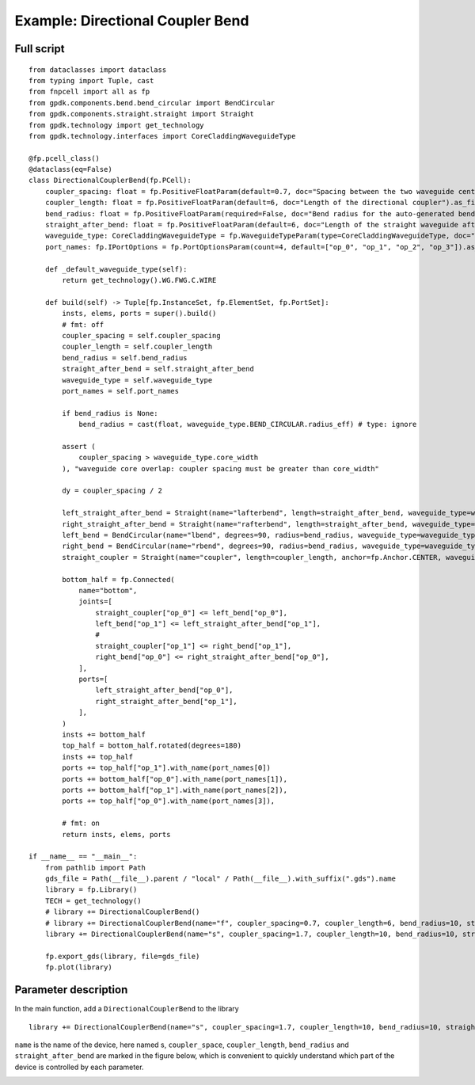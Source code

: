 Example: Directional Coupler Bend
^^^^^^^^^^^^^^^^^^^^^^^^^^^^^^^^^^^^^^^^^^^^^^^^^^

Full script
-----------------------------------------------

::

  from dataclasses import dataclass
  from typing import Tuple, cast
  from fnpcell import all as fp
  from gpdk.components.bend.bend_circular import BendCircular
  from gpdk.components.straight.straight import Straight
  from gpdk.technology import get_technology
  from gpdk.technology.interfaces import CoreCladdingWaveguideType

  @fp.pcell_class()
  @dataclass(eq=False)
  class DirectionalCouplerBend(fp.PCell):
      coupler_spacing: float = fp.PositiveFloatParam(default=0.7, doc="Spacing between the two waveguide centre lines.").as_field()
      coupler_length: float = fp.PositiveFloatParam(default=6, doc="Length of the directional coupler").as_field()
      bend_radius: float = fp.PositiveFloatParam(required=False, doc="Bend radius for the auto-generated bends").as_field()
      straight_after_bend: float = fp.PositiveFloatParam(default=6, doc="Length of the straight waveguide after the bend").as_field()
      waveguide_type: CoreCladdingWaveguideType = fp.WaveguideTypeParam(type=CoreCladdingWaveguideType, doc="Waveguide parameters").as_field()
      port_names: fp.IPortOptions = fp.PortOptionsParam(count=4, default=["op_0", "op_1", "op_2", "op_3"]).as_field()

      def _default_waveguide_type(self):
          return get_technology().WG.FWG.C.WIRE

      def build(self) -> Tuple[fp.InstanceSet, fp.ElementSet, fp.PortSet]:
          insts, elems, ports = super().build()
          # fmt: off
          coupler_spacing = self.coupler_spacing
          coupler_length = self.coupler_length
          bend_radius = self.bend_radius
          straight_after_bend = self.straight_after_bend
          waveguide_type = self.waveguide_type
          port_names = self.port_names

          if bend_radius is None:
              bend_radius = cast(float, waveguide_type.BEND_CIRCULAR.radius_eff) # type: ignore

          assert (
              coupler_spacing > waveguide_type.core_width
          ), "waveguide core overlap: coupler spacing must be greater than core_width"

          dy = coupler_spacing / 2

          left_straight_after_bend = Straight(name="lafterbend", length=straight_after_bend, waveguide_type=waveguide_type)
          right_straight_after_bend = Straight(name="rafterbend", length=straight_after_bend, waveguide_type=waveguide_type)
          left_bend = BendCircular(name="lbend", degrees=90, radius=bend_radius, waveguide_type=waveguide_type)
          right_bend = BendCircular(name="rbend", degrees=90, radius=bend_radius, waveguide_type=waveguide_type)
          straight_coupler = Straight(name="coupler", length=coupler_length, anchor=fp.Anchor.CENTER, waveguide_type=waveguide_type, transform=fp.translate(0, -dy))

          bottom_half = fp.Connected(
              name="bottom",
              joints=[
                  straight_coupler["op_0"] <= left_bend["op_0"],
                  left_bend["op_1"] <= left_straight_after_bend["op_1"],
                  #
                  straight_coupler["op_1"] <= right_bend["op_1"],
                  right_bend["op_0"] <= right_straight_after_bend["op_0"],
              ],
              ports=[
                  left_straight_after_bend["op_0"],
                  right_straight_after_bend["op_1"],
              ],
          )
          insts += bottom_half
          top_half = bottom_half.rotated(degrees=180)
          insts += top_half
          ports += top_half["op_1"].with_name(port_names[0])
          ports += bottom_half["op_0"].with_name(port_names[1]),
          ports += bottom_half["op_1"].with_name(port_names[2]),
          ports += top_half["op_0"].with_name(port_names[3]),

          # fmt: on
          return insts, elems, ports

  if __name__ == "__main__":
      from pathlib import Path
      gds_file = Path(__file__).parent / "local" / Path(__file__).with_suffix(".gds").name
      library = fp.Library()
      TECH = get_technology()
      # library += DirectionalCouplerBend()
      # library += DirectionalCouplerBend(name="f", coupler_spacing=0.7, coupler_length=6, bend_radius=10, straight_after_bend=6, waveguide_type=TECH.WG.FWG.C.WIRE)
      library += DirectionalCouplerBend(name="s", coupler_spacing=1.7, coupler_length=10, bend_radius=10, straight_after_bend=6, waveguide_type=TECH.WG.SWG.C.WIRE)

      fp.export_gds(library, file=gds_file)
      fp.plot(library)
      
      
Parameter description
----------------------------------------------------------------
In the main function, add a ``DirectionalCouplerBend`` to the library      

::

  library += DirectionalCouplerBend(name="s", coupler_spacing=1.7, coupler_length=10, bend_radius=10, straight_after_bend=6, waveguide_type=TECH.WG.SWG.C.WIRE)


``name`` is the name of the device, here named s, ``coupler_space``, ``coupler_length``, ``bend_radius`` and ``straight_after_bend`` are marked in the figure below, which is convenient to quickly understand which part of the device is controlled by each parameter.

.. image:: ../example_image/5.1.png
      
      
      
      
      
      
      
      
      
      
      
      
      
      
      
      
      
      
      
      
      
      
      
      
      
      
      
      
      
      
      
      
      
      
      
      
      
      
      
      
      
      
      
      
      
      
      
      
      
      
      
      
      
      
      
      
      
      
      
      
      
      
      
      
